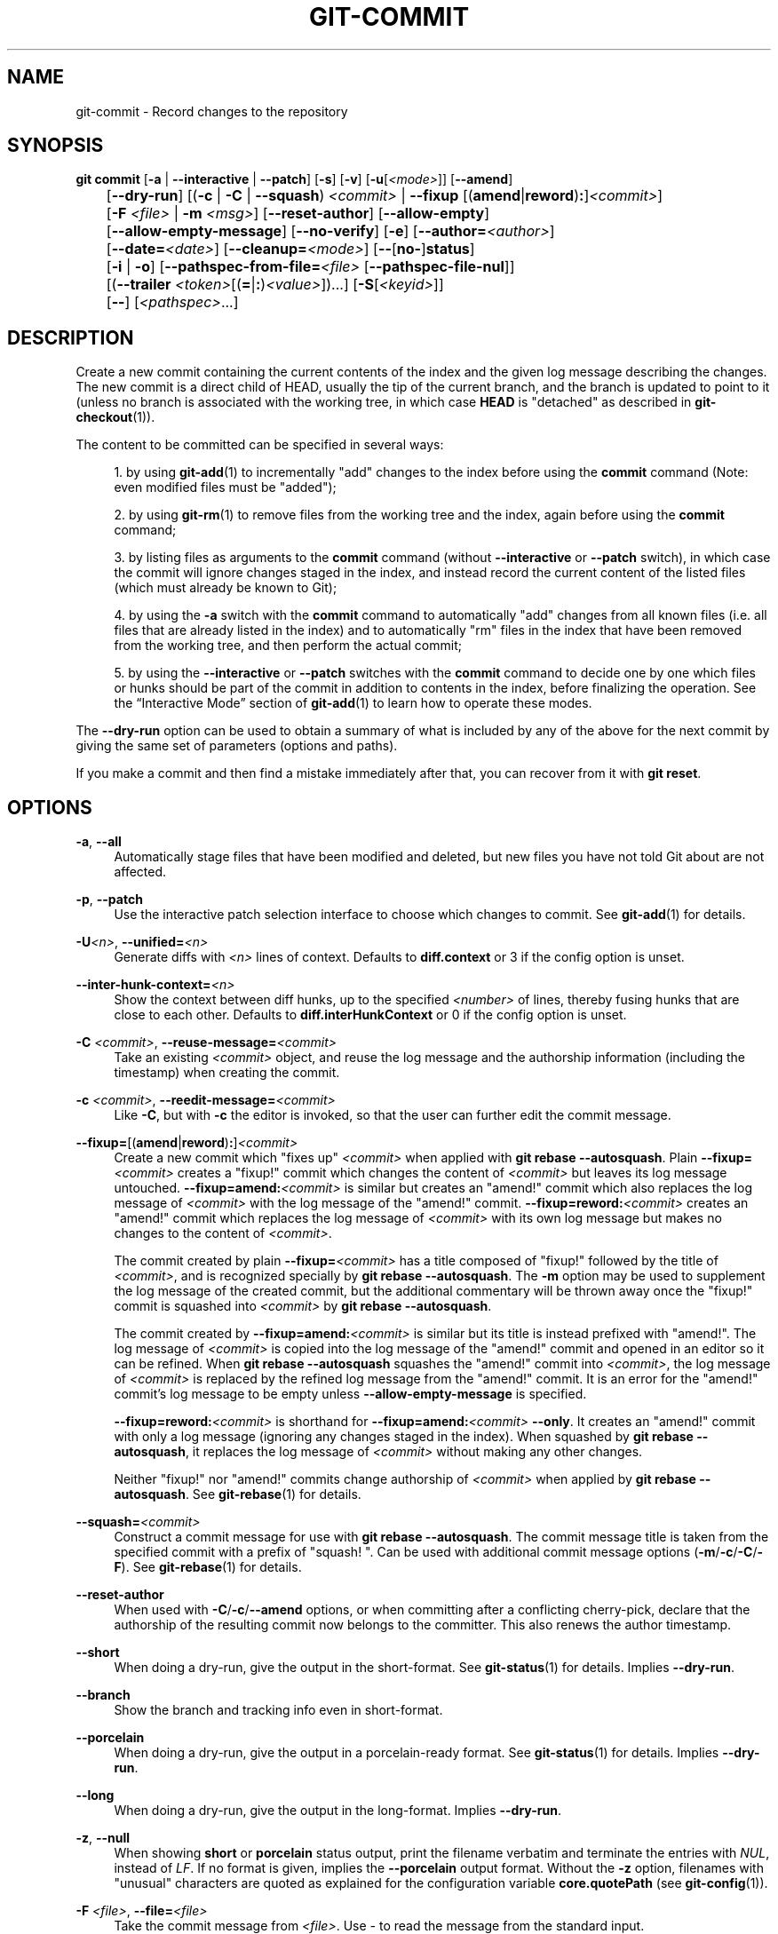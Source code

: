 '\" t
.\"     Title: git-commit
.\"    Author: [FIXME: author] [see http://www.docbook.org/tdg5/en/html/author]
.\" Generator: DocBook XSL Stylesheets v1.79.2 <http://docbook.sf.net/>
.\"      Date: 2025-08-05
.\"    Manual: Git Manual
.\"    Source: Git 2.51.0.rc0.74.g64cbe5e2e8
.\"  Language: English
.\"
.TH "GIT\-COMMIT" "1" "2025-08-05" "Git 2\&.51\&.0\&.rc0\&.74\&.g6" "Git Manual"
.\" -----------------------------------------------------------------
.\" * Define some portability stuff
.\" -----------------------------------------------------------------
.\" ~~~~~~~~~~~~~~~~~~~~~~~~~~~~~~~~~~~~~~~~~~~~~~~~~~~~~~~~~~~~~~~~~
.\" http://bugs.debian.org/507673
.\" http://lists.gnu.org/archive/html/groff/2009-02/msg00013.html
.\" ~~~~~~~~~~~~~~~~~~~~~~~~~~~~~~~~~~~~~~~~~~~~~~~~~~~~~~~~~~~~~~~~~
.ie \n(.g .ds Aq \(aq
.el       .ds Aq '
.\" -----------------------------------------------------------------
.\" * set default formatting
.\" -----------------------------------------------------------------
.\" disable hyphenation
.nh
.\" disable justification (adjust text to left margin only)
.ad l
.\" -----------------------------------------------------------------
.\" * MAIN CONTENT STARTS HERE *
.\" -----------------------------------------------------------------
.SH "NAME"
git-commit \- Record changes to the repository
.SH "SYNOPSIS"
.sp
.nf
\fBgit\fR \fBcommit\fR [\fB\-a\fR | \fB\-\-interactive\fR | \fB\-\-patch\fR] [\fB\-s\fR] [\fB\-v\fR] [\fB\-u\fR[\fI<mode>\fR]] [\fB\-\-amend\fR]
	   [\fB\-\-dry\-run\fR] [(\fB\-c\fR | \fB\-C\fR | \fB\-\-squash\fR) \fI<commit>\fR | \fB\-\-fixup\fR [(\fBamend\fR|\fBreword\fR)\fB:\fR]\fI<commit>\fR]
	   [\fB\-F\fR \fI<file>\fR | \fB\-m\fR \fI<msg>\fR] [\fB\-\-reset\-author\fR] [\fB\-\-allow\-empty\fR]
	   [\fB\-\-allow\-empty\-message\fR] [\fB\-\-no\-verify\fR] [\fB\-e\fR] [\fB\-\-author=\fR\fI<author>\fR]
	   [\fB\-\-date=\fR\fI<date>\fR] [\fB\-\-cleanup=\fR\fI<mode>\fR] [\fB\-\-\fR[\fBno\-\fR]\fBstatus\fR]
	   [\fB\-i\fR | \fB\-o\fR] [\fB\-\-pathspec\-from\-file=\fR\fI<file>\fR [\fB\-\-pathspec\-file\-nul\fR]]
	   [(\fB\-\-trailer\fR \fI<token>\fR[(\fB=\fR|\fB:\fR)\fI<value>\fR])\&...\:] [\fB\-S\fR[\fI<keyid>\fR]]
	   [\fB\-\-\fR] [\fI<pathspec>\fR\&...\:]
.fi
.SH "DESCRIPTION"
.sp
Create a new commit containing the current contents of the index and the given log message describing the changes\&. The new commit is a direct child of HEAD, usually the tip of the current branch, and the branch is updated to point to it (unless no branch is associated with the working tree, in which case \fBHEAD\fR is "detached" as described in \fBgit-checkout\fR(1))\&.
.sp
The content to be committed can be specified in several ways:
.sp
.RS 4
.ie n \{\
\h'-04' 1.\h'+01'\c
.\}
.el \{\
.sp -1
.IP "  1." 4.2
.\}
by using
\fBgit-add\fR(1)
to incrementally "add" changes to the index before using the
\fBcommit\fR
command (Note: even modified files must be "added");
.RE
.sp
.RS 4
.ie n \{\
\h'-04' 2.\h'+01'\c
.\}
.el \{\
.sp -1
.IP "  2." 4.2
.\}
by using
\fBgit-rm\fR(1)
to remove files from the working tree and the index, again before using the
\fBcommit\fR
command;
.RE
.sp
.RS 4
.ie n \{\
\h'-04' 3.\h'+01'\c
.\}
.el \{\
.sp -1
.IP "  3." 4.2
.\}
by listing files as arguments to the
\fBcommit\fR
command (without
\fB\-\-interactive\fR
or
\fB\-\-patch\fR
switch), in which case the commit will ignore changes staged in the index, and instead record the current content of the listed files (which must already be known to Git);
.RE
.sp
.RS 4
.ie n \{\
\h'-04' 4.\h'+01'\c
.\}
.el \{\
.sp -1
.IP "  4." 4.2
.\}
by using the
\fB\-a\fR
switch with the
\fBcommit\fR
command to automatically "add" changes from all known files (i\&.e\&. all files that are already listed in the index) and to automatically "rm" files in the index that have been removed from the working tree, and then perform the actual commit;
.RE
.sp
.RS 4
.ie n \{\
\h'-04' 5.\h'+01'\c
.\}
.el \{\
.sp -1
.IP "  5." 4.2
.\}
by using the
\fB\-\-interactive\fR
or
\fB\-\-patch\fR
switches with the
\fBcommit\fR
command to decide one by one which files or hunks should be part of the commit in addition to contents in the index, before finalizing the operation\&. See the
\(lqInteractive Mode\(rq
section of
\fBgit-add\fR(1)
to learn how to operate these modes\&.
.RE
.sp
The \fB\-\-dry\-run\fR option can be used to obtain a summary of what is included by any of the above for the next commit by giving the same set of parameters (options and paths)\&.
.sp
If you make a commit and then find a mistake immediately after that, you can recover from it with \fBgit\fR \fBreset\fR\&.
.SH "OPTIONS"
.PP
\fB\-a\fR, \fB\-\-all\fR
.RS 4
Automatically stage files that have been modified and deleted, but new files you have not told Git about are not affected\&.
.RE
.PP
\fB\-p\fR, \fB\-\-patch\fR
.RS 4
Use the interactive patch selection interface to choose which changes to commit\&. See
\fBgit-add\fR(1)
for details\&.
.RE
.PP
\fB\-U\fR\fI<n>\fR, \fB\-\-unified=\fR\fI<n>\fR
.RS 4
Generate diffs with
\fI<n>\fR
lines of context\&. Defaults to
\fBdiff\&.context\fR
or 3 if the config option is unset\&.
.RE
.PP
\fB\-\-inter\-hunk\-context=\fR\fI<n>\fR
.RS 4
Show the context between diff hunks, up to the specified
\fI<number>\fR
of lines, thereby fusing hunks that are close to each other\&. Defaults to
\fBdiff\&.interHunkContext\fR
or 0 if the config option is unset\&.
.RE
.PP
\fB\-C\fR \fI<commit>\fR, \fB\-\-reuse\-message=\fR\fI<commit>\fR
.RS 4
Take an existing
\fI<commit>\fR
object, and reuse the log message and the authorship information (including the timestamp) when creating the commit\&.
.RE
.PP
\fB\-c\fR \fI<commit>\fR, \fB\-\-reedit\-message=\fR\fI<commit>\fR
.RS 4
Like
\fB\-C\fR, but with
\fB\-c\fR
the editor is invoked, so that the user can further edit the commit message\&.
.RE
.PP
\fB\-\-fixup=\fR[(\fBamend\fR|\fBreword\fR)\fB:\fR]\fI<commit>\fR
.RS 4
Create a new commit which "fixes up"
\fI<commit>\fR
when applied with
\fBgit\fR
\fBrebase\fR
\fB\-\-autosquash\fR\&. Plain
\fB\-\-fixup=\fR\fI<commit>\fR
creates a "fixup!" commit which changes the content of
\fI<commit>\fR
but leaves its log message untouched\&.
\fB\-\-fixup=amend:\fR\fI<commit>\fR
is similar but creates an "amend!" commit which also replaces the log message of
\fI<commit>\fR
with the log message of the "amend!" commit\&.
\fB\-\-fixup=reword:\fR\fI<commit>\fR
creates an "amend!" commit which replaces the log message of
\fI<commit>\fR
with its own log message but makes no changes to the content of
\fI<commit>\fR\&.
.sp
The commit created by plain
\fB\-\-fixup=\fR\fI<commit>\fR
has a title composed of "fixup!" followed by the title of
\fI<commit>\fR, and is recognized specially by
\fBgit\fR
\fBrebase\fR
\fB\-\-autosquash\fR\&. The
\fB\-m\fR
option may be used to supplement the log message of the created commit, but the additional commentary will be thrown away once the "fixup!" commit is squashed into
\fI<commit>\fR
by
\fBgit\fR
\fBrebase\fR
\fB\-\-autosquash\fR\&.
.sp
The commit created by
\fB\-\-fixup=amend:\fR\fI<commit>\fR
is similar but its title is instead prefixed with "amend!"\&. The log message of
\fI<commit>\fR
is copied into the log message of the "amend!" commit and opened in an editor so it can be refined\&. When
\fBgit\fR
\fBrebase\fR
\fB\-\-autosquash\fR
squashes the "amend!" commit into
\fI<commit>\fR, the log message of
\fI<commit>\fR
is replaced by the refined log message from the "amend!" commit\&. It is an error for the "amend!" commit\(cqs log message to be empty unless
\fB\-\-allow\-empty\-message\fR
is specified\&.
.sp
\fB\-\-fixup=reword:\fR\fI<commit>\fR
is shorthand for
\fB\-\-fixup=amend:\fR\fI<commit>\fR
\fB\-\-only\fR\&. It creates an "amend!" commit with only a log message (ignoring any changes staged in the index)\&. When squashed by
\fBgit\fR
\fBrebase\fR
\fB\-\-autosquash\fR, it replaces the log message of
\fI<commit>\fR
without making any other changes\&.
.sp
Neither "fixup!" nor "amend!" commits change authorship of
\fI<commit>\fR
when applied by
\fBgit\fR
\fBrebase\fR
\fB\-\-autosquash\fR\&. See
\fBgit-rebase\fR(1)
for details\&.
.RE
.PP
\fB\-\-squash=\fR\fI<commit>\fR
.RS 4
Construct a commit message for use with
\fBgit\fR
\fBrebase\fR
\fB\-\-autosquash\fR\&. The commit message title is taken from the specified commit with a prefix of "squash! "\&. Can be used with additional commit message options (\fB\-m\fR/\fB\-c\fR/\fB\-C\fR/\fB\-F\fR)\&. See
\fBgit-rebase\fR(1)
for details\&.
.RE
.PP
\fB\-\-reset\-author\fR
.RS 4
When used with
\fB\-C\fR/\fB\-c\fR/\fB\-\-amend\fR
options, or when committing after a conflicting cherry\-pick, declare that the authorship of the resulting commit now belongs to the committer\&. This also renews the author timestamp\&.
.RE
.PP
\fB\-\-short\fR
.RS 4
When doing a dry\-run, give the output in the short\-format\&. See
\fBgit-status\fR(1)
for details\&. Implies
\fB\-\-dry\-run\fR\&.
.RE
.PP
\fB\-\-branch\fR
.RS 4
Show the branch and tracking info even in short\-format\&.
.RE
.PP
\fB\-\-porcelain\fR
.RS 4
When doing a dry\-run, give the output in a porcelain\-ready format\&. See
\fBgit-status\fR(1)
for details\&. Implies
\fB\-\-dry\-run\fR\&.
.RE
.PP
\fB\-\-long\fR
.RS 4
When doing a dry\-run, give the output in the long\-format\&. Implies
\fB\-\-dry\-run\fR\&.
.RE
.PP
\fB\-z\fR, \fB\-\-null\fR
.RS 4
When showing
\fBshort\fR
or
\fBporcelain\fR
status output, print the filename verbatim and terminate the entries with
\fINUL\fR, instead of
\fILF\fR\&. If no format is given, implies the
\fB\-\-porcelain\fR
output format\&. Without the
\fB\-z\fR
option, filenames with "unusual" characters are quoted as explained for the configuration variable
\fBcore\&.quotePath\fR
(see
\fBgit-config\fR(1))\&.
.RE
.PP
\fB\-F\fR \fI<file>\fR, \fB\-\-file=\fR\fI<file>\fR
.RS 4
Take the commit message from
\fI<file>\fR\&. Use
\fI\-\fR
to read the message from the standard input\&.
.RE
.PP
\fB\-\-author=\fR\fI<author>\fR
.RS 4
Override the commit author\&. Specify an explicit author using the standard
\fBA\fR
\fBU\fR
\fBThor\fR
<author@example\&.\fBcom\fR> format\&. Otherwise
\fI<author>\fR
is assumed to be a pattern and is used to search for an existing commit by that author (i\&.e\&.
\fBgit\fR
\fBrev\-list\fR
\fB\-\-all\fR
\fB\-i\fR
\fB\-\-author=\fR\fI<author>\fR); the commit author is then copied from the first such commit found\&.
.RE
.PP
\fB\-\-date=\fR\fI<date>\fR
.RS 4
Override the author date used in the commit\&.
.RE
.PP
\fB\-m\fR \fI<msg>\fR, \fB\-\-message=\fR\fI<msg>\fR
.RS 4
Use
\fI<msg>\fR
as the commit message\&. If multiple
\fB\-m\fR
options are given, their values are concatenated as separate paragraphs\&.
.sp
The
\fB\-m\fR
option is mutually exclusive with
\fB\-c\fR,
\fB\-C\fR, and
\fB\-F\fR\&.
.RE
.PP
\fB\-t\fR \fI<file>\fR, \fB\-\-template=\fR\fI<file>\fR
.RS 4
When editing the commit message, start the editor with the contents in
\fI<file>\fR\&. The
\fBcommit\&.template\fR
configuration variable is often used to give this option implicitly to the command\&. This mechanism can be used by projects that want to guide participants with some hints on what to write in the message in what order\&. If the user exits the editor without editing the message, the commit is aborted\&. This has no effect when a message is given by other means, e\&.g\&. with the
\fB\-m\fR
or
\fB\-F\fR
options\&.
.RE
.PP
\fB\-s\fR, \fB\-\-signoff\fR, \fB\-\-no\-signoff\fR
.RS 4
Add a
\fBSigned\-off\-by\fR
trailer by the committer at the end of the commit log message\&. The meaning of a signoff depends on the project to which you\(cqre committing\&. For example, it may certify that the committer has the rights to submit the work under the project\(cqs license or agrees to some contributor representation, such as a Developer Certificate of Origin\&. (See
\m[blue]\fBhttps://developercertificate\&.org\fR\m[]
for the one used by the Linux kernel and Git projects\&.) Consult the documentation or leadership of the project to which you\(cqre contributing to understand how the signoffs are used in that project\&.
.sp
The
\fB\-\-no\-signoff\fR
option can be used to countermand an earlier
\fB\-\-signoff\fR
option on the command line\&.
.RE
.PP
\fB\-\-trailer\fR \fI<token>\fR[(\fB=\fR|\fB:\fR)\fI<value>\fR]
.RS 4
Specify a (\fI<token>\fR,
\fI<value>\fR) pair that should be applied as a trailer\&. (e\&.g\&.
\fBgit\fR
\fBcommit\fR
\fB\-\-trailer\fR
"Signed\-off\-by:C
\fBO\fR
\fBMitter\fR
\fB\e\fR
<committer@example\&.\fBcom\fR>"
\fB\-\-trailer\fR
"Helped\-by:C
\fBO\fR
\fBMitter\fR
\fB\e\fR
<committer@example\&.\fBcom\fR>" will add the
\fBSigned\-off\-by\fR
trailer and the
\fBHelped\-by\fR
trailer to the commit message\&.) The
\fBtrailer\&.*\fR
configuration variables (\fBgit-interpret-trailers\fR(1)) can be used to define if a duplicated trailer is omitted, where in the run of trailers each trailer would appear, and other details\&.
.RE
.PP
\fB\-n\fR, \fB\-\-\fR[\fBno\-\fR]\fBverify\fR
.RS 4
Bypass the
\fBpre\-commit\fR
and
\fBcommit\-msg\fR
hooks\&. See also
\fBgithooks\fR(5)\&.
.RE
.PP
\fB\-\-allow\-empty\fR
.RS 4
Usually recording a commit that has the exact same tree as its sole parent commit is a mistake, and the command prevents you from making such a commit\&. This option bypasses the safety, and is primarily for use by foreign SCM interface scripts\&.
.RE
.PP
\fB\-\-allow\-empty\-message\fR
.RS 4
Create a commit with an empty commit message without using plumbing commands like
\fBgit-commit-tree\fR(1)\&. Like
\fB\-\-allow\-empty\fR, this command is primarily for use by foreign SCM interface scripts\&.
.RE
.PP
\fB\-\-cleanup=\fR\fI<mode>\fR
.RS 4
Determine how the supplied commit message should be cleaned up before committing\&. The
\fI<mode>\fR
can be
\fBstrip\fR,
\fBwhitespace\fR,
\fBverbatim\fR,
\fBscissors\fR
or
\fBdefault\fR\&.
.PP
\fBstrip\fR
.RS 4
Strip leading and trailing empty lines, trailing whitespace, commentary and collapse consecutive empty lines\&.
.RE
.PP
\fBwhitespace\fR
.RS 4
Same as
\fBstrip\fR
except #commentary is not removed\&.
.RE
.PP
\fBverbatim\fR
.RS 4
Do not change the message at all\&.
.RE
.PP
\fBscissors\fR
.RS 4
Same as
\fBwhitespace\fR
except that everything from (and including) the line found below is truncated, if the message is to be edited\&. "#" can be customized with
\fBcore\&.commentChar\fR\&.
.sp
.if n \{\
.RS 4
.\}
.nf
# \-\-\-\-\-\-\-\-\-\-\-\-\-\-\-\-\-\-\-\-\-\-\-\- >8 \-\-\-\-\-\-\-\-\-\-\-\-\-\-\-\-\-\-\-\-\-\-\-\-
.fi
.if n \{\
.RE
.\}
.RE
.PP
\fBdefault\fR
.RS 4
Same as
\fBstrip\fR
if the message is to be edited\&. Otherwise
\fBwhitespace\fR\&.
.RE
.sp
The default can be changed by the
\fBcommit\&.cleanup\fR
configuration variable (see
\fBgit-config\fR(1))\&.
.RE
.PP
\fB\-e\fR, \fB\-\-edit\fR
.RS 4
Let the user further edit the message taken from
\fI<file>\fR
with
\fB\-F\fR
\fI<file>\fR, command line with
\fB\-m\fR
\fI<message>\fR, and from
\fI<commit>\fR
with
\fB\-C\fR
\fI<commit>\fR\&.
.RE
.PP
\fB\-\-no\-edit\fR
.RS 4
Use the selected commit message without launching an editor\&. For example,
\fBgit\fR
\fBcommit\fR
\fB\-\-amend\fR
\fB\-\-no\-edit\fR
amends a commit without changing its commit message\&.
.RE
.PP
\fB\-\-amend\fR
.RS 4
Replace the tip of the current branch by creating a new commit\&. The recorded tree is prepared as usual (including the effect of the
\fB\-i\fR
and
\fB\-o\fR
options and explicit pathspec), and the message from the original commit is used as the starting point, instead of an empty message, when no other message is specified from the command line via options such as
\fB\-m\fR,
\fB\-F\fR,
\fB\-c\fR, etc\&. The new commit has the same parents and author as the current one (the
\fB\-\-reset\-author\fR
option can countermand this)\&.
.sp
It is a rough equivalent for:
.sp
.if n \{\
.RS 4
.\}
.nf
        $ git reset \-\-soft HEAD^
        $ \&.\&.\&. do something else to come up with the right tree \&.\&.\&.
        $ git commit \-c ORIG_HEAD
.fi
.if n \{\
.RE
.\}
.sp
but can be used to amend a merge commit\&.
.sp
You should understand the implications of rewriting history if you amend a commit that has already been published\&. (See the "RECOVERING FROM UPSTREAM REBASE" section in
\fBgit-rebase\fR(1)\&.)
.RE
.PP
\fB\-\-no\-post\-rewrite\fR
.RS 4
Bypass the
\fBpost\-rewrite\fR
hook\&.
.RE
.PP
\fB\-i\fR, \fB\-\-include\fR
.RS 4
Before making a commit out of staged contents so far, stage the contents of paths given on the command line as well\&. This is usually not what you want unless you are concluding a conflicted merge\&.
.RE
.PP
\fB\-o\fR, \fB\-\-only\fR
.RS 4
Make a commit by taking the updated working tree contents of the paths specified on the command line, disregarding any contents that have been staged for other paths\&. This is the default mode of operation of
\fBgit\fR
\fBcommit\fR
if any paths are given on the command line, in which case this option can be omitted\&. If this option is specified together with
\fB\-\-amend\fR, then no paths need to be specified, which can be used to amend the last commit without committing changes that have already been staged\&. If used together with
\fB\-\-allow\-empty\fR
paths are also not required, and an empty commit will be created\&.
.RE
.PP
\fB\-\-pathspec\-from\-file=\fR\fI<file>\fR
.RS 4
Pass pathspec in
\fI<file>\fR
instead of commandline args\&. If
\fI<file>\fR
is exactly
\fB\-\fR
then standard input is used\&. Pathspec elements are separated by
\fILF\fR
or
\fICR\fR/\fILF\fR\&. Pathspec elements can be quoted as explained for the configuration variable
\fBcore\&.quotePath\fR
(see
\fBgit-config\fR(1))\&. See also
\fB\-\-pathspec\-file\-nul\fR
and global
\fB\-\-literal\-pathspecs\fR\&.
.RE
.PP
\fB\-\-pathspec\-file\-nul\fR
.RS 4
Only meaningful with
\fB\-\-pathspec\-from\-file\fR\&. Pathspec elements are separated with
\fINUL\fR
character and all other characters are taken literally (including newlines and quotes)\&.
.RE
.PP
\fB\-u\fR[\fI<mode>\fR], \fB\-\-untracked\-files\fR[\fB=\fR\fI<mode>\fR]
.RS 4
Show untracked files\&.
.sp
The
\fI<mode>\fR
parameter is optional (defaults to
\fBall\fR), and is used to specify the handling of untracked files; when
\fB\-u\fR
is not used, the default is
\fBnormal\fR, i\&.e\&. show untracked files and directories\&.
.sp
The possible options are:
.PP
\fBno\fR
.RS 4
Show no untracked files
.RE
.PP
\fBnormal\fR
.RS 4
Shows untracked files and directories
.RE
.PP
\fBall\fR
.RS 4
Also shows individual files in untracked directories\&.
.RE
.sp
All usual spellings for Boolean value
\fBtrue\fR
are taken as
\fBnormal\fR
and
\fBfalse\fR
as
\fBno\fR\&. The default can be changed using the
\fBstatus\&.showUntrackedFiles\fR
configuration variable documented in
\fBgit-config\fR(1)\&.
.RE
.PP
\fB\-v\fR, \fB\-\-verbose\fR
.RS 4
Show unified diff between the
\fBHEAD\fR
commit and what would be committed at the bottom of the commit message template to help the user describe the commit by reminding what changes the commit has\&. Note that this diff output doesn\(cqt have its lines prefixed with #\&. This diff will not be a part of the commit message\&. See the
\fBcommit\&.verbose\fR
configuration variable in
\fBgit-config\fR(1)\&.
.sp
If specified twice, show in addition the unified diff between what would be committed and the worktree files, i\&.e\&. the unstaged changes to tracked files\&.
.RE
.PP
\fB\-q\fR, \fB\-\-quiet\fR
.RS 4
Suppress commit summary message\&.
.RE
.PP
\fB\-\-dry\-run\fR
.RS 4
Do not create a commit, but show a list of paths that are to be committed, paths with local changes that will be left uncommitted and paths that are untracked\&.
.RE
.PP
\fB\-\-status\fR
.RS 4
Include the output of
\fBgit-status\fR(1)
in the commit message template when using an editor to prepare the commit message\&. Defaults to on, but can be used to override configuration variable
\fBcommit\&.status\fR\&.
.RE
.PP
\fB\-\-no\-status\fR
.RS 4
Do not include the output of
\fBgit-status\fR(1)
in the commit message template when using an editor to prepare the default commit message\&.
.RE
.PP
\fB\-S\fR[\fI<key\-id>\fR], \fB\-\-gpg\-sign\fR[\fB=\fR\fI<key\-id>\fR], \fB\-\-no\-gpg\-sign\fR
.RS 4
GPG\-sign commits\&. The
\fI<key\-id>\fR
is optional and defaults to the committer identity; if specified, it must be stuck to the option without a space\&.
\fB\-\-no\-gpg\-sign\fR
is useful to countermand both
\fBcommit\&.gpgSign\fR
configuration variable, and earlier
\fB\-\-gpg\-sign\fR\&.
.RE
.PP
\fB\-\-\fR
.RS 4
Do not interpret any more arguments as options\&.
.RE
.PP
\fI<pathspec>\fR\&.\&.\&.
.RS 4
When
\fI<pathspec>\fR
is given on the command line, commit the contents of the files that match the pathspec without recording the changes already added to the index\&. The contents of these files are also staged for the next commit on top of what have been staged before\&.
.sp
For more details, see the
\fIpathspec\fR
entry in
\fBgitglossary\fR(7)\&.
.RE
.SH "EXAMPLES"
.sp
When recording your own work, the contents of modified files in your working tree are temporarily stored to a staging area called the "index" with \fBgit\fR \fBadd\fR\&. A file can be reverted back, only in the index but not in the working tree, to that of the last commit with \fBgit\fR \fBrestore\fR \fB\-\-staged\fR \fI<file>\fR, which effectively reverts \fBgit\fR \fBadd\fR and prevents the changes to this file from participating in the next commit\&. After building the state to be committed incrementally with these commands, \fBgit\fR \fBcommit\fR (without any pathname parameter) is used to record what has been staged so far\&. This is the most basic form of the command\&. An example:
.sp
.if n \{\
.RS 4
.\}
.nf
$ edit hello\&.c
$ git rm goodbye\&.c
$ git add hello\&.c
$ git commit
.fi
.if n \{\
.RE
.\}
.sp
Instead of staging files after each individual change, you can tell \fBgit\fR \fBcommit\fR to notice the changes to the files whose contents are tracked in your working tree and do corresponding \fBgit\fR \fBadd\fR and \fBgit\fR \fBrm\fR for you\&. That is, this example does the same as the earlier example if there is no other change in your working tree:
.sp
.if n \{\
.RS 4
.\}
.nf
$ edit hello\&.c
$ rm goodbye\&.c
$ git commit \-a
.fi
.if n \{\
.RE
.\}
.sp
The command \fBgit\fR \fBcommit\fR \fB\-a\fR first looks at your working tree, notices that you have modified \fBhello\&.c\fR and removed \fBgoodbye\&.c\fR, and performs necessary \fBgit\fR \fBadd\fR and \fBgit\fR \fBrm\fR for you\&.
.sp
After staging changes to many files, you can alter the order the changes are recorded in, by giving pathnames to \fBgit\fR \fBcommit\fR\&. When pathnames are given, the command makes a commit that only records the changes made to the named paths:
.sp
.if n \{\
.RS 4
.\}
.nf
$ edit hello\&.c hello\&.h
$ git add hello\&.c hello\&.h
$ edit Makefile
$ git commit Makefile
.fi
.if n \{\
.RE
.\}
.sp
This makes a commit that records the modification to \fBMakefile\fR\&. The changes staged for \fBhello\&.c\fR and \fBhello\&.h\fR are not included in the resulting commit\&. However, their changes are not lost \(em they are still staged and merely held back\&. After the above sequence, if you do:
.sp
.if n \{\
.RS 4
.\}
.nf
$ git commit
.fi
.if n \{\
.RE
.\}
.sp
this second commit would record the changes to \fBhello\&.c\fR and \fBhello\&.h\fR as expected\&.
.sp
After a merge (initiated by \fBgit\fR \fBmerge\fR or \fBgit\fR \fBpull\fR) stops because of conflicts, cleanly merged paths are already staged to be committed for you, and paths that conflicted are left in unmerged state\&. You would have to first check which paths are conflicting with \fBgit\fR \fBstatus\fR and after fixing them manually in your working tree, you would stage the result as usual with \fBgit\fR \fBadd\fR:
.sp
.if n \{\
.RS 4
.\}
.nf
$ git status | grep unmerged
unmerged: hello\&.c
$ edit hello\&.c
$ git add hello\&.c
.fi
.if n \{\
.RE
.\}
.sp
After resolving conflicts and staging the result, \fBgit\fR \fBls\-files\fR \fB\-u\fR would stop mentioning the conflicted path\&. When you are done, run \fBgit\fR \fBcommit\fR to finally record the merge:
.sp
.if n \{\
.RS 4
.\}
.nf
$ git commit
.fi
.if n \{\
.RE
.\}
.sp
As with the case to record your own changes, you can use \fB\-a\fR option to save typing\&. One difference is that during a merge resolution, you cannot use \fBgit\fR \fBcommit\fR with pathnames to alter the order the changes are committed, because the merge should be recorded as a single commit\&. In fact, the command refuses to run when given pathnames (but see \fB\-i\fR option)\&.
.SH "COMMIT INFORMATION"
.sp
Author and committer information is taken from the following environment variables, if set:
.sp
.RS 4
.ie n \{\
\h'-04'\(bu\h'+03'\c
.\}
.el \{\
.sp -1
.IP \(bu 2.3
.\}
\fBGIT_AUTHOR_NAME\fR
.RE
.sp
.RS 4
.ie n \{\
\h'-04'\(bu\h'+03'\c
.\}
.el \{\
.sp -1
.IP \(bu 2.3
.\}
\fBGIT_AUTHOR_EMAIL\fR
.RE
.sp
.RS 4
.ie n \{\
\h'-04'\(bu\h'+03'\c
.\}
.el \{\
.sp -1
.IP \(bu 2.3
.\}
\fBGIT_AUTHOR_DATE\fR
.RE
.sp
.RS 4
.ie n \{\
\h'-04'\(bu\h'+03'\c
.\}
.el \{\
.sp -1
.IP \(bu 2.3
.\}
\fBGIT_COMMITTER_NAME\fR
.RE
.sp
.RS 4
.ie n \{\
\h'-04'\(bu\h'+03'\c
.\}
.el \{\
.sp -1
.IP \(bu 2.3
.\}
\fBGIT_COMMITTER_EMAIL\fR
.RE
.sp
.RS 4
.ie n \{\
\h'-04'\(bu\h'+03'\c
.\}
.el \{\
.sp -1
.IP \(bu 2.3
.\}
\fBGIT_COMMITTER_DATE\fR
.RE
.sp
(nb "<", ">" and "\en"s are stripped)
.sp
The author and committer names are by convention some form of a personal name (that is, the name by which other humans refer to you), although Git does not enforce or require any particular form\&. Arbitrary Unicode may be used, subject to the constraints listed above\&. This name has no effect on authentication; for that, see the \fBcredential\&.username\fR variable in \fBgit-config\fR(1)\&.
.sp
In case (some of) these environment variables are not set, the information is taken from the configuration items \fBuser\&.name\fR and \fBuser\&.email\fR, or, if not present, the environment variable \fBEMAIL\fR, or, if that is not set, system user name and the hostname used for outgoing mail (taken from \fB/etc/mailname\fR and falling back to the fully qualified hostname when that file does not exist)\&.
.sp
The \fBauthor\&.name\fR and \fBcommitter\&.name\fR and their corresponding email options override \fBuser\&.name\fR and \fBuser\&.email\fR if set and are overridden themselves by the environment variables\&.
.sp
The typical usage is to set just the \fBuser\&.name\fR and \fBuser\&.email\fR variables; the other options are provided for more complex use cases\&.
.SH "DATE FORMATS"
.sp
The \fBGIT_AUTHOR_DATE\fR and \fBGIT_COMMITTER_DATE\fR environment variables support the following date formats:
.PP
Git internal format
.RS 4
It is
\fI<unix\-timestamp>\fR
\fI<time\-zone\-offset>\fR, where
\fI<unix\-timestamp>\fR
is the number of seconds since the UNIX epoch\&.
\fI<time\-zone\-offset>\fR
is a positive or negative offset from UTC\&. For example CET (which is 1 hour ahead of UTC) is
\fB+0100\fR\&.
.RE
.PP
RFC 2822
.RS 4
The standard date format as described by RFC 2822, for example
\fBThu\fR,
\fB07\fR
\fBApr\fR
\fB2005\fR
\fB22:13:13\fR
\fB+0200\fR\&.
.RE
.PP
ISO 8601
.RS 4
Time and date specified by the ISO 8601 standard, for example
\fB2005\-04\-07T22:13:13\fR\&. The parser accepts a space instead of the
\fBT\fR
character as well\&. Fractional parts of a second will be ignored, for example
\fB2005\-04\-07T22:13:13\&.019\fR
will be treated as
\fB2005\-04\-07T22:13:13\fR\&.
.if n \{\
.sp
.\}
.RS 4
.it 1 an-trap
.nr an-no-space-flag 1
.nr an-break-flag 1
.br
.ps +1
\fBNote\fR
.ps -1
.br
In addition, the date part is accepted in the following formats:
\fBYYYY\&.MM\&.DD\fR,
\fBMM/DD/YYYY\fR
and
\fBDD\&.MM\&.YYYY\fR\&.
.sp .5v
.RE
.RE
.sp
In addition to recognizing all date formats above, the \fB\-\-date\fR option will also try to make sense of other, more human\-centric date formats, such as relative dates like "yesterday" or "last Friday at noon"\&.
.SH "DISCUSSION"
.sp
Though not required, it\(cqs a good idea to begin the commit message with a single short (no more than 50 characters) line summarizing the change, followed by a blank line and then a more thorough description\&. The text up to the first blank line in a commit message is treated as the commit title, and that title is used throughout Git\&. For example, \fBgit-format-patch\fR(1) turns a commit into email, and it uses the title on the Subject line and the rest of the commit in the body\&.
.sp
Git is to some extent character encoding agnostic\&.
.sp
.RS 4
.ie n \{\
\h'-04'\(bu\h'+03'\c
.\}
.el \{\
.sp -1
.IP \(bu 2.3
.\}
The contents of the blob objects are uninterpreted sequences of bytes\&. There is no encoding translation at the core level\&.
.RE
.sp
.RS 4
.ie n \{\
\h'-04'\(bu\h'+03'\c
.\}
.el \{\
.sp -1
.IP \(bu 2.3
.\}
Path names are encoded in UTF\-8 normalization form C\&. This applies to tree objects, the index file, ref names, as well as path names in command line arguments, environment variables and config files (\&.\fBgit/config\fR
(see
\fBgit-config\fR(1)),
\fBgitignore\fR(5),
\fBgitattributes\fR(5)
and
\fBgitmodules\fR(5))\&.
.sp
Note that Git at the core level treats path names simply as sequences of non\-NUL bytes, there are no path name encoding conversions (except on Mac and Windows)\&. Therefore, using non\-ASCII path names will mostly work even on platforms and file systems that use legacy extended ASCII encodings\&. However, repositories created on such systems will not work properly on UTF\-8\-based systems (e\&.g\&. Linux, Mac, Windows) and vice versa\&. Additionally, many Git\-based tools simply assume path names to be UTF\-8 and will fail to display other encodings correctly\&.
.RE
.sp
.RS 4
.ie n \{\
\h'-04'\(bu\h'+03'\c
.\}
.el \{\
.sp -1
.IP \(bu 2.3
.\}
Commit log messages are typically encoded in UTF\-8, but other extended ASCII encodings are also supported\&. This includes ISO\-8859\-x, CP125x and many others, but
\fInot\fR
UTF\-16/32, EBCDIC and CJK multi\-byte encodings (GBK, Shift\-JIS, Big5, EUC\-x, CP9xx etc\&.)\&.
.RE
.sp
Although we encourage that the commit log messages are encoded in UTF\-8, both the core and Git Porcelain are designed not to force UTF\-8 on projects\&. If all participants of a particular project find it more convenient to use legacy encodings, Git does not forbid it\&. However, there are a few things to keep in mind\&.
.sp
.RS 4
.ie n \{\
\h'-04' 1.\h'+01'\c
.\}
.el \{\
.sp -1
.IP "  1." 4.2
.\}
\fBgit\fR
\fBcommit\fR
and
\fBgit\fR
\fBcommit\-tree\fR
issue a warning if the commit log message given to it does not look like a valid UTF\-8 string, unless you explicitly say your project uses a legacy encoding\&. The way to say this is to have
\fBi18n\&.commitEncoding\fR
in \&.\fBgit/config\fR
file, like this:
.sp
.if n \{\
.RS 4
.\}
.nf
[i18n]
        commitEncoding = ISO\-8859\-1
.fi
.if n \{\
.RE
.\}
.sp
Commit objects created with the above setting record the value of
\fBi18n\&.commitEncoding\fR
in their
\fBencoding\fR
header\&. This is to help other people who look at them later\&. Lack of this header implies that the commit log message is encoded in UTF\-8\&.
.RE
.sp
.RS 4
.ie n \{\
\h'-04' 2.\h'+01'\c
.\}
.el \{\
.sp -1
.IP "  2." 4.2
.\}
\fBgit\fR
\fBlog\fR,
\fBgit\fR
\fBshow\fR,
\fBgit\fR
\fBblame\fR
and friends look at the
\fBencoding\fR
header of a commit object, and try to re\-code the log message into UTF\-8 unless otherwise specified\&. You can specify the desired output encoding with
\fBi18n\&.logOutputEncoding\fR
in \&.\fBgit/config\fR
file, like this:
.sp
.if n \{\
.RS 4
.\}
.nf
[i18n]
        logOutputEncoding = ISO\-8859\-1
.fi
.if n \{\
.RE
.\}
.sp
If you do not have this configuration variable, the value of
\fBi18n\&.commitEncoding\fR
is used instead\&.
.RE
.sp
Note that we deliberately chose not to re\-code the commit log message when a commit is made to force UTF\-8 at the commit object level, because re\-coding to UTF\-8 is not necessarily a reversible operation\&.
.SH "ENVIRONMENT AND CONFIGURATION VARIABLES"
.sp
The editor used to edit the commit log message will be chosen from the \fBGIT_EDITOR\fR environment variable, the \fBcore\&.editor\fR configuration variable, the \fBVISUAL\fR environment variable, or the \fBEDITOR\fR environment variable (in that order)\&. See \fBgit-var\fR(1) for details\&.
.sp
Everything above this line in this section isn\(cqt included from the \fBgit-config\fR(1) documentation\&. The content that follows is the same as what\(cqs found there:
.PP
\fBcommit\&.cleanup\fR
.RS 4
This setting overrides the default of the
\fB\-\-cleanup\fR
option in
\fBgit\fR
\fBcommit\fR\&. Changing the default can be useful when you always want to keep lines that begin with the comment character (\fBcore\&.commentChar\fR, default #) in your log message, in which case you would do
\fBgit\fR
\fBconfig\fR
\fBcommit\&.cleanup\fR
\fBwhitespace\fR
(note that you will have to remove the help lines that begin with the comment character in the commit log template yourself, if you do this)\&.
.RE
.PP
\fBcommit\&.gpgSign\fR
.RS 4
A boolean to specify whether all commits should be GPG signed\&. Use of this option when doing operations such as rebase can result in a large number of commits being signed\&. It may be convenient to use an agent to avoid typing your GPG passphrase several times\&.
.RE
.PP
\fBcommit\&.status\fR
.RS 4
A boolean to enable/disable inclusion of status information in the commit message template when using an editor to prepare the commit message\&. Defaults to
\fBtrue\fR\&.
.RE
.PP
\fBcommit\&.template\fR
.RS 4
Specify the pathname of a file to use as the template for new commit messages\&.
.RE
.PP
\fBcommit\&.verbose\fR
.RS 4
A boolean or int to specify the level of verbosity with
\fBgit\fR
\fBcommit\fR\&.
.RE
.SH "HOOKS"
.sp
This command can run \fBcommit\-msg\fR, \fBprepare\-commit\-msg\fR, \fBpre\-commit\fR, \fBpost\-commit\fR and \fBpost\-rewrite\fR hooks\&. See \fBgithooks\fR(5) for more information\&.
.SH "FILES"
.PP
\fB$GIT_DIR/COMMIT_EDITMSG\fR
.RS 4
This file contains the commit message of a commit in progress\&. If
\fBgit\fR
\fBcommit\fR
exits due to an error before creating a commit, any commit message that has been provided by the user (e\&.g\&., in an editor session) will be available in this file, but will be overwritten by the next invocation of
\fBgit\fR
\fBcommit\fR\&.
.RE
.SH "SEE ALSO"
.sp
\fBgit-add\fR(1), \fBgit-rm\fR(1), \fBgit-mv\fR(1), \fBgit-merge\fR(1), \fBgit-commit-tree\fR(1)
.SH "GIT"
.sp
Part of the \fBgit\fR(1) suite
